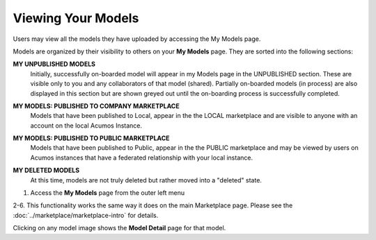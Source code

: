 .. ===============LICENSE_START=======================================================
.. Acumos CC-BY-4.0
.. ===================================================================================
.. Copyright (C) 2017-2018 AT&T Intellectual Property & Tech Mahindra. All rights reserved.
.. ===================================================================================
.. This Acumos documentation file is distributed by AT&T and Tech Mahindra
.. under the Creative Commons Attribution 4.0 International License (the "License");
.. you may not use this file except in compliance with the License.
.. You may obtain a copy of the License at
..
.. http://creativecommons.org/licenses/by/4.0
..
.. This file is distributed on an "AS IS" BASIS,
.. WITHOUT WARRANTIES OR CONDITIONS OF ANY KIND, either express or implied.
.. See the License for the specific language governing permissions and
.. limitations under the License.
.. ===============LICENSE_END=========================================================

===================
Viewing Your Models
===================

Users may view all the models they have uploaded by accessing the My
Models page.

Models are organized by their visibility to others on your **My Models**
page. They are sorted into the following sections:

**MY UNPUBLISHED MODELS**
    Initially, successfully on-boarded model will appear in my Models page in
    the UNPUBLISHED section. These are visible only to you and any
    collaborators of that model (shared). Partially on-boarded models (in
    process) are also displayed in this section but are shown greyed out
    until the on-boarding process is successfully completed.

**MY MODELS: PUBLISHED TO COMPANY MARKETPLACE**
    Models that have been published to Local, appear in the the LOCAL
    marketplace and are visible to anyone with an account on the local
    Acumos Instance.

**MY MODELS: PUBLISHED TO PUBLIC MARKETPLACE**
    Models that have been published to Public, appear in the the PUBLIC
    marketplace and may be viewed by users on Acumos instances that have a
    federated relationship with your local instance.

**MY DELETED MODELS**
    At this time, models are not truly deleted but rather moved into a "deleted" state.


    .. image:: ../images/portal/models_myModelsPage.png
       :width: 75%

1. Access the **My Models** page from the outer left menu

2-6. This functionality works the same way it does on the main Marketplace page. Please see the :doc:`../marketplace/marketplace-intro` for details.

Clicking on any model image shows the **Model Detail** page for that model.

